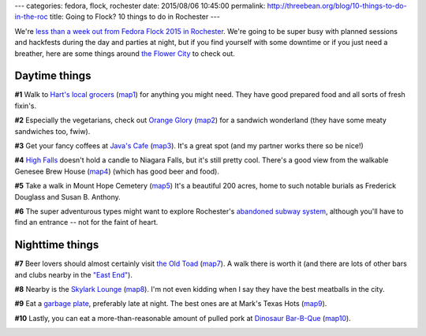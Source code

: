 ---
categories: fedora, flock, rochester
date: 2015/08/06 10:45:00
permalink: http://threebean.org/blog/10-things-to-do-in-the-roc
title: Going to Flock?  10 things to do in Rochester
---

We're `less than a week out from Fedora Flock 2015 in Rochester
<https://major.io/2015/08/06/less-than-a-week-until-fedora-flock-2015/>`_.
We're going to be super busy with planned sessions and hackfests during the day
and parties at night, but if you find yourself with some downtime or
if you just need a breather, here are some things around `the Flower City
<https://en.wikipedia.org/wiki/Rochester,_New_York>`_ to check out.

Daytime things
--------------

**#1** Walk to `Hart's local grocers <https://hartslocalgrocers.com/>`_ (`map1 <https://goo.gl/maps/oo1z8>`_) for anything you might need.  They have good prepared food and all sorts of fresh fixin's.

.. image:: https://hartslocalgrocers.com/wp-content/themes/harts-local-grocers/img/header/logo/bg4.png
   :width: 200px

**#2** Especially the vegetarians, check out `Orange Glory <http://orangeglorycafe.com/>`_ (`map2 <https://goo.gl/maps/bO13b>`_) for a sandwich wonderland (they have some meaty sandwiches too, fwiw).

.. image:: http://orangeglorycafe.com/images/Photo-5.jpg
   :width: 200px

**#3** Get your fancy coffees at `Java's Cafe <http://www.javascafe.com/pages/about.html>`_
(`map3 <https://goo.gl/maps/WflWY>`_).  It's a great spot (and my partner works
there so be nice!)

.. image:: http://www.javascafe.com/images/global/flowres2.jpg
   :width: 200px

**#4** `High Falls <https://en.wikipedia.org/wiki/High_Falls_(Rochester,_New_York)>`_ doesn't hold a candle to Niagara Falls, but it's still pretty cool.  There's a good view from the walkable Genesee Brew House (`map4 <https://goo.gl/maps/F8LOD>`_) (which has good beer and food).

.. image:: https://upload.wikimedia.org/wikipedia/commons/thumb/0/03/HighFallsRochesterNY_July_2010.JPG/440px-HighFallsRochesterNY_July_2010.JPG
   :width: 200px

**#5** Take a walk in Mount Hope Cemetery (`map5 <https://goo.gl/maps/uCXtp>`_) It's a
beautiful 200 acres, home to such notable burials as Frederick Douglass
and Susan B. Anthony.

.. image:: http://www.cityofrochester.gov/assets/0/117/8589934987/8589935892/0552e104-0275-4f58-9634-79e627ba3a11.jpg
   :width: 200px

**#6** The super adventurous types might want to explore Rochester's `abandoned subway system <http://rocwiki.org/Abandoned_Subway>`_, although you'll have to find an entrance -- not for the faint of heart.

.. image:: http://threebean.org/img/subway.jpg
   :width: 200px

Nighttime things
----------------

**#7** Beer lovers should almost certainly visit `the Old Toad <http://theoldtoad.com/beer.html>`_ (`map7 <https://goo.gl/maps/W4RcJ>`_).  A walk there is worth it (and there are lots of other bars and clubs nearby in the `"East End" <http://rocwiki.org/East_End>`_).

.. image:: http://theoldtoad.com/images/beersamples.JPG
   :width: 200px

**#8** Nearby is the `Skylark Lounge <http://www.theskylarklounge.com/>`_ (`map8 <https://goo.gl/maps/DoyAV>`_).  I'm not even kidding when I say they have the best meatballs in the city.

.. image:: http://www.theskylarklounge.com/wp-content/gallery/good-times/img_1392.jpg
   :width: 200px

**#9** Eat a `garbage plate <http://www.huffingtonpost.com/2014/02/26/garbage-plate_n_4854514.html>`_, preferably late at night.  The best ones are at Mark's Texas Hots (`map9 <https://goo.gl/maps/VTHs4>`_).

.. image:: http://i.huffpost.com/gen/1644253/images/n-GARBAGE-PLATE-large570.jpg
   :width: 200px

**#10** Lastly, you can eat a more-than-reasonable amount of pulled pork at `Dinosaur Bar-B-Que <http://rocwiki.org/Dinosaur_Bar-B-Que>`_ (`map10 <https://goo.gl/maps/BgPFP>`_).

.. image:: https://omnomct.files.wordpress.com/2011/11/dinosaur_food_daniel-krieger.jpg
   :width: 200px
